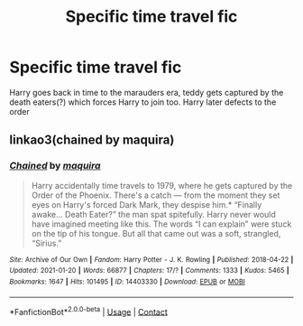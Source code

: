 #+TITLE: Specific time travel fic

* Specific time travel fic
:PROPERTIES:
:Author: abuela0
:Score: 3
:DateUnix: 1615724443.0
:DateShort: 2021-Mar-14
:FlairText: What's That Fic?
:END:
Harry goes back in time to the marauders era, teddy gets captured by the death eaters(?) which forces Harry to join too. Harry later defects to the order


** linkao3(chained by maquira)
:PROPERTIES:
:Author: i_atent_ded
:Score: 4
:DateUnix: 1615730376.0
:DateShort: 2021-Mar-14
:END:

*** [[https://archiveofourown.org/works/14403330][*/Chained/*]] by [[https://www.archiveofourown.org/users/maquira/pseuds/maquira][/maquira/]]

#+begin_quote
  Harry accidentally time travels to 1979, where he gets captured by the Order of the Phoenix. There's a catch --- from the moment they set eyes on Harry's forced Dark Mark, they despise him.* “Finally awake... Death Eater?” the man spat spitefully. Harry never would have imagined meeting like this. The words “I can explain” were stuck on the tip of his tongue. But all that came out was a soft, strangled, “Sirius.”
#+end_quote

^{/Site/:} ^{Archive} ^{of} ^{Our} ^{Own} ^{*|*} ^{/Fandom/:} ^{Harry} ^{Potter} ^{-} ^{J.} ^{K.} ^{Rowling} ^{*|*} ^{/Published/:} ^{2018-04-22} ^{*|*} ^{/Updated/:} ^{2021-01-20} ^{*|*} ^{/Words/:} ^{66877} ^{*|*} ^{/Chapters/:} ^{17/?} ^{*|*} ^{/Comments/:} ^{1333} ^{*|*} ^{/Kudos/:} ^{5465} ^{*|*} ^{/Bookmarks/:} ^{1647} ^{*|*} ^{/Hits/:} ^{101495} ^{*|*} ^{/ID/:} ^{14403330} ^{*|*} ^{/Download/:} ^{[[https://archiveofourown.org/downloads/14403330/Chained.epub?updated_at=1615486065][EPUB]]} ^{or} ^{[[https://archiveofourown.org/downloads/14403330/Chained.mobi?updated_at=1615486065][MOBI]]}

--------------

*FanfictionBot*^{2.0.0-beta} | [[https://github.com/FanfictionBot/reddit-ffn-bot/wiki/Usage][Usage]] | [[https://www.reddit.com/message/compose?to=tusing][Contact]]
:PROPERTIES:
:Author: FanfictionBot
:Score: 1
:DateUnix: 1615730401.0
:DateShort: 2021-Mar-14
:END:
